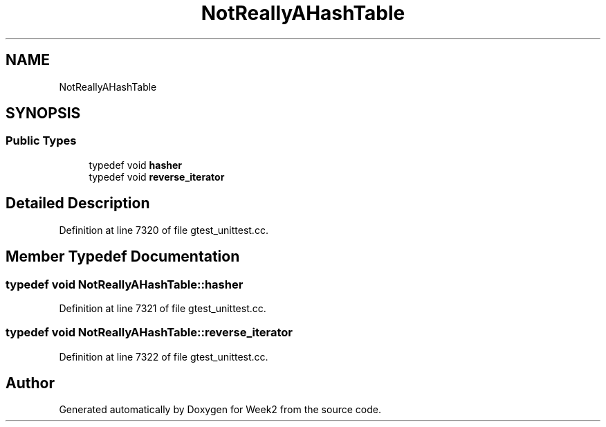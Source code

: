 .TH "NotReallyAHashTable" 3 "Tue Sep 12 2023" "Week2" \" -*- nroff -*-
.ad l
.nh
.SH NAME
NotReallyAHashTable
.SH SYNOPSIS
.br
.PP
.SS "Public Types"

.in +1c
.ti -1c
.RI "typedef void \fBhasher\fP"
.br
.ti -1c
.RI "typedef void \fBreverse_iterator\fP"
.br
.in -1c
.SH "Detailed Description"
.PP 
Definition at line 7320 of file gtest_unittest\&.cc\&.
.SH "Member Typedef Documentation"
.PP 
.SS "typedef void \fBNotReallyAHashTable::hasher\fP"

.PP
Definition at line 7321 of file gtest_unittest\&.cc\&.
.SS "typedef void \fBNotReallyAHashTable::reverse_iterator\fP"

.PP
Definition at line 7322 of file gtest_unittest\&.cc\&.

.SH "Author"
.PP 
Generated automatically by Doxygen for Week2 from the source code\&.
